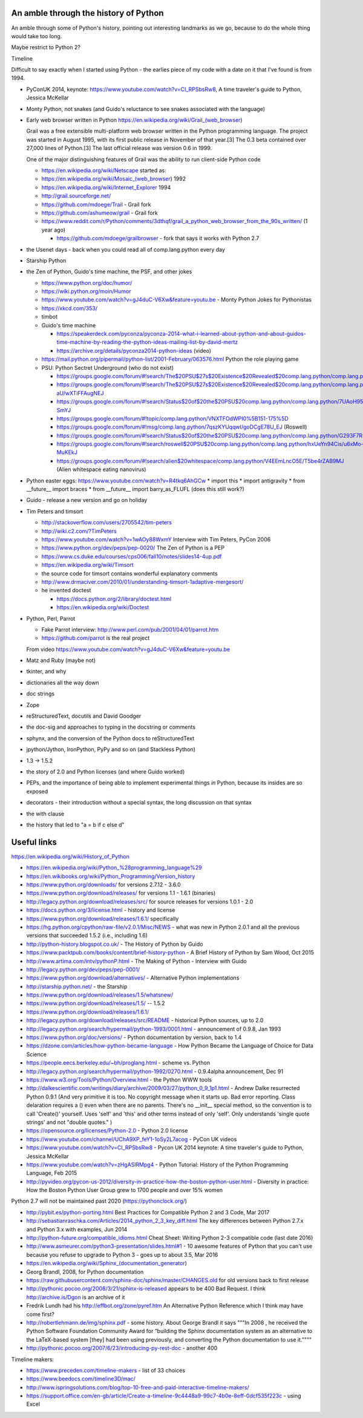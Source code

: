 An amble through the history of Python
======================================

An amble through some of Python's history, pointing out interesting landmarks
as we go, because to do the whole thing would take too long.

Maybe restrict to Python 2?

Timeline

Difficult to say exactly when I started using Python - the earlies piece of my
code with a date on it that I've found is from 1994.

* PyConUK 2014, keynote: https://www.youtube.com/watch?v=CI_RPSbsRw8,
  A time traveler's guide to Python, Jessica McKellar

* Monty Python, not snakes (and Guido's reluctance to see snakes associated
  with the language)
* Early web browser written in Python https://en.wikipedia.org/wiki/Grail_(web_browser)

  Grail was a free extensible multi-platform web browser written in the Python
  programming language. The project was started in August 1995, with its first
  public release in November of that year.[3] The 0.3 beta contained over
  27,000 lines of Python.[3] The last official release was version 0.6 in
  1999.

  One of the major distinguishing features of Grail was the ability to run
  client-side Python code

  * https://en.wikipedia.org/wiki/Netscape started as:
  * https://en.wikipedia.org/wiki/Mosaic_(web_browser) 1992
  * https://en.wikipedia.org/wiki/Internet_Explorer 1994

  * http://grail.sourceforge.net/
  * https://github.com/mdoege/Trail - Grail fork
  * https://github.com/ashumeow/grail - Grail fork
  * https://www.reddit.com/r/Python/comments/3dthqf/grail_a_python_web_browser_from_the_90s_written/ (1 year ago)

    * https://github.com/mdoege/grailbrowser - fork that says it works with
      Python 2.7

* the Usenet days - back when you could read all of comp.lang.python every day
* Starship Python

* the Zen of Python, Guido's time machine, the PSF, and other jokes

  * https://www.python.org/doc/humor/
  * https://wiki.python.org/moin/Humor
  * https://www.youtube.com/watch?v=gJ4duC-V6Xw&feature=youtu.be - Monty
    Python Jokes for Pythonistas
  * https://xkcd.com/353/
  * timbot
  * Guido's time machine

    * https://speakerdeck.com/pyconza/pyconza-2014-what-i-learned-about-python-and-about-guidos-time-machine-by-reading-the-python-ideas-mailing-list-by-david-mertz
    * https://archive.org/details/pyconza2014-python-ideas (video)

  * https://mail.python.org/pipermail/python-list/2001-February/063576.html
    Python the role playing game
  * PSU: Python Sectret Underground (who do not exist)

    * https://groups.google.com/forum/#!search/The$20PSU$27s$20Existence$20Revealed$20comp.lang.python/comp.lang.python/AFqy7ItagYM/XxW95wMEpEoJ
    * https://groups.google.com/forum/#!search/The$20PSU$27s$20Existence$20Revealed$20comp.lang.python/comp.lang.python/st0yPgpr-aU/wXTiFFAugNEJ
    * https://groups.google.com/forum/#!search/Status$20of$20the$20PSU$20comp.lang.python/comp.lang.python/7UAoH95mUpw/rrTUUXz-SmYJ
    * https://groups.google.com/forum/#!topic/comp.lang.python/VNXTFOdWPI0%5B151-175%5D
    * https://groups.google.com/forum/#!msg/comp.lang.python/7qszKYUqqwI/goDCgE78U_EJ (Roswell)
    * https://groups.google.com/forum/#!search/Status$20of$20the$20PSU$20comp.lang.python/comp.lang.python/G293F7R5_Y4/PzrfgpXGA5EJ
    * https://groups.google.com/forum/#!search/roswell$20PSU$20comp.lang.python/comp.lang.python/hxUeYn94Cis/u6xMo-MuKEkJ
    * https://groups.google.com/forum/#!search/alien$20whitespace/comp.lang.python/V4EEmLncO5E/T5be4rZAB9MJ (Alien whitespace eating nanovirus)

* Python easter eggs: https://www.youtube.com/watch?v=R4tkq6AhGCw
  * import this
  * import antigravity
  * from __future__ import braces
  * from __future__ import barry_as_FLUFL (does this still work?)

* Guido - release a new version and go on holiday
* Tim Peters and timsort

  * http://stackoverflow.com/users/2705542/tim-peters
  * http://wiki.c2.com/?TimPeters
  * https://www.youtube.com/watch?v=1wAOy88WxmY Interview with Tim Peters,
    PyCon 2006
  * https://www.python.org/dev/peps/pep-0020/ The Zen of Python is a PEP
  * https://www.cs.duke.edu/courses/cps006/fall10/notes/slides14-4up.pdf
  * https://en.wikipedia.org/wiki/Timsort
  * the source code for timsort contains wonderful explanatory comments
  * http://www.drmaciver.com/2010/01/understanding-timsort-1adaptive-mergesort/
  * he invented doctest

    * https://docs.python.org/2/library/doctest.html
    * https://en.wikipedia.org/wiki/Doctest

* Python, Perl, Parrot

  * Fake Parrot interview: http://www.perl.com/pub/2001/04/01/parrot.htm
  * https://github.com/parrot is the real project
 
  From video https://www.youtube.com/watch?v=gJ4duC-V6Xw&feature=youtu.be

* Matz and Ruby (maybe not)
* tkinter, and why
* dictionaries all the way down
* doc strings
* Zope
* reStructuredText, docutils and David Goodger
* the doc-sig and approaches to typing in the docstring or comments
* sphynx, and the conversion of the Python docs to reStructuredText
* jpython/Jython, IronPython, PyPy and so on (and Stackless Python)
* 1.3 -> 1.5.2
* the story of 2.0 and Python licenses (and where Guido worked)
* PEPs, and the importance of being able to implement experimental things *in*
  Python, because its insides are so exposed
* decorators - their introduction without a special syntax, the long
  discussion on that syntax
* the with clause
* the history that led to "a = b if c else d"



Useful links
============
https://en.wikipedia.org/wiki/History_of_Python

* https://en.wikipedia.org/wiki/Python_%28programming_language%29
* https://en.wikibooks.org/wiki/Python_Programming/Version_history
* https://www.python.org/downloads/ for versions 2.7.12 - 3.6.0
* https://www.python.org/download/releases/ for versions 1.1 - 1.6.1 (binaries)
* http://legacy.python.org/download/releases/src/ for source releases for
  versions 1.0.1 - 2.0
* https://docs.python.org/3/license.html - history and license
* https://www.python.org/download/releases/1.6.1/ specifically
* https://hg.python.org/cpython/raw-file/v2.0.1/Misc/NEWS - what was new in
  Python 2.0.1 and all the previous versions that succeeded 1.5.2 (i.e.,
  including 1.6)
* http://python-history.blogspot.co.uk/ - The History of Python by Guido
* https://www.packtpub.com/books/content/brief-history-python - A Brief
  History of Python by Sam Wood, Oct 2015
* http://www.artima.com/intv/pythonP.html - The Making of Python - Interview
  with Guido
* http://legacy.python.org/dev/peps/pep-0001/
* https://www.python.org/download/alternatives/ - Alternative Python
  implementations
* http://starship.python.net/ - the Starship
* https://www.python.org/download/releases/1.5/whatsnew/
* https://www.python.org/download/releases/1.5/ -- 1.5.2
* https://www.python.org/download/releases/1.6.1/
* http://legacy.python.org/download/releases/src/README - historical Python
  sources, up to 2.0
* http://legacy.python.org/search/hypermail/python-1993/0001.html -
  announcement of 0.9.8, Jan 1993
* https://www.python.org/doc/versions/ - Python documentation by version, back
  to 1.4
* https://dzone.com/articles/how-python-became-language - How Python Became
  the Language of Choice for Data Science 
* https://people.eecs.berkeley.edu/~bh/proglang.html - scheme vs. Python
* http://legacy.python.org/search/hypermail/python-1992/0270.html - 0.9.4alpha
  announcement, Dec 91
* https://www.w3.org/Tools/Python/Overview.html - the Python WWW tools
* http://dalkescientific.com/writings/diary/archive/2009/03/27/python_0_9_1p1.html
  - Andrew Dalke resurrected Python 0.9.1 (And very primitive it is too. No
  copyright message when it starts up. Bad error reporting. Class delaration
  requires a () even when there are no parents. There's no __init__ special
  method, so the convention is to call 'Create()' yourself. Uses 'self' and
  'this' and other terms instead of only 'self'. Only understands 'single
  quote strings' and not "double quotes." )
* https://opensource.org/licenses/Python-2.0 - Python 2.0 license

* https://www.youtube.com/channel/UChA9XP_feY1-1oSy2L7acog - PyCon UK videos
* https://www.youtube.com/watch?v=CI_RPSbsRw8 - Pycon UK 2014 keynote: A time
  traveler's guide to Python, Jessica McKellar
* https://www.youtube.com/watch?v=zHgASlRMpg4 - Python Tutorial: History of
  the Python Programming Language, Feb 2015
* http://pyvideo.org/pycon-us-2012/diversity-in-practice-how-the-boston-python-user.html 
  - Diversity in practice: How the Boston Python User Group grew to 1700
  people and over 15% women 

Python 2.7 will not be maintained past 2020 (https://pythonclock.org/)

* http://pybit.es/python-porting.html Best Practices for Compatible Python 2 and 3 Code, Mar 2017
* http://sebastianraschka.com/Articles/2014_python_2_3_key_diff.html The key differences between Python 2.7.x and Python 3.x with examples, Jun 2014 
* http://python-future.org/compatible_idioms.html Cheat Sheet: Writing Python 2-3 compatible code (last date 2016)
* http://www.asmeurer.com/python3-presentation/slides.html#1 - 10 awesome
  features of Python that you can't use because you refuse to upgrade to
  Python 3 - goes up to about 3.5, Mar 2016

* https://en.wikipedia.org/wiki/Sphinx_(documentation_generator)
* Georg Brandl, 2008, for Python documentation
* https://raw.githubusercontent.com/sphinx-doc/sphinx/master/CHANGES.old for
  old versions back to first release
* http://pythonic.pocoo.org/2008/3/21/sphinx-is-released appears to be 400 Bad
  Request. I think http://archive.is/Dgon is an archive of it
* Fredrik Lundh had his http://effbot.org/zone/pyref.htm An Alternative Python Reference which I think may have come first?
* http://robertlehmann.de/img/sphinx.pdf - some history. About George Brandl
  it says """In 2008 , he received the Python Software Foundation Community Award for “building the Sphinx documentation system as an alternative to the LaTeX-based system [they] had been using previously, and converting the Python documentation to use it.”"""
* http://pythonic.pocoo.org/2007/6/23/introducing-py-rest-doc - another 400

Timeline makers:

* https://www.preceden.com/timeline-makers - list of 33 choices
* https://www.beedocs.com/timeline3D/mac/
* http://www.ispringsolutions.com/blog/top-10-free-and-paid-interactive-timeline-makers/
* https://support.office.com/en-gb/article/Create-a-timeline-9c4448a9-99c7-4b0e-8eff-0dcf535f223c - using Excel


.. vim: set filetype=rst tabstop=8 softtabstop=2 shiftwidth=2 expandtab:
